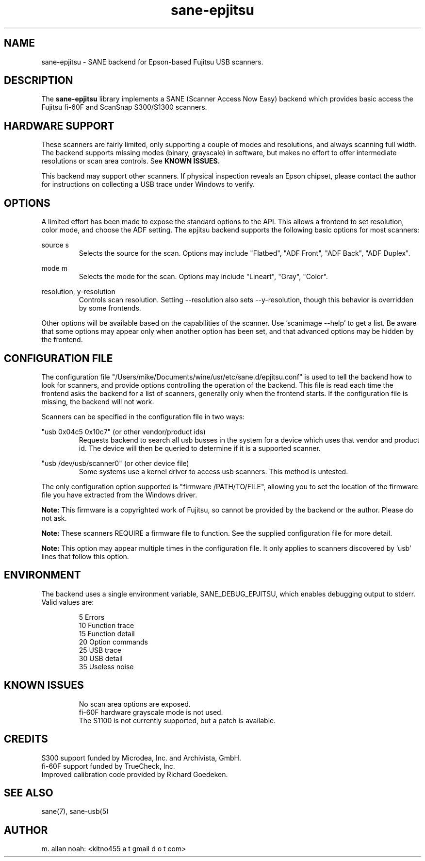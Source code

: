.TH sane\-epjitsu 5 "09 Feb 2010" "" "SANE Scanner Access Now Easy"
.IX sane\-epjitsu

.SH NAME
sane\-epjitsu \- SANE backend for Epson-based Fujitsu USB scanners.

.SH DESCRIPTION
The 
.B sane\-epjitsu
library implements a SANE (Scanner Access Now Easy) backend which provides basic access the Fujitsu fi\-60F and ScanSnap S300/S1300 scanners.

.SH HARDWARE SUPPORT
These scanners are fairly limited, only supporting a couple of modes and resolutions, and always scanning full width. The backend supports missing modes (binary, grayscale) in software, but makes no effort to offer intermediate resolutions or scan area controls. See 
.B KNOWN ISSUES.

This backend may support other scanners. If physical inspection reveals an Epson chipset, please contact the author for instructions on collecting a USB trace under Windows to verify.

.SH OPTIONS
A limited effort has been made to expose the standard options to the API.  This allows a frontend to set resolution, color mode, and choose the ADF setting. The epjitsu backend supports the following basic options for most scanners:
.PP
source s 
.RS
Selects the source for the scan. Options may include "Flatbed", "ADF Front", "ADF Back", "ADF Duplex".
.RE
.PP
mode m 
.RS
Selects the mode for the scan. Options may include "Lineart", "Gray", "Color".
.RE
.PP
resolution, y\-resolution
.RS
Controls scan resolution. Setting \-\-resolution also sets \-\-y\-resolution, though this behavior is overridden by some frontends.
.RE
.PP
Other options will be available based on the capabilities of the scanner. Use 'scanimage \-\-help' to get a list. Be aware that some options may appear only when another option has been set, and that advanced options may be hidden by the frontend.
.PP
.SH CONFIGURATION FILE
The configuration file "/Users/mike/Documents/wine/usr/etc/sane.d/epjitsu.conf" is used to tell the backend how to look for scanners, and provide options controlling the operation of the backend. This file is read each time the frontend asks the backend for a list of scanners, generally only when the frontend starts. If the configuration file is missing, the backend will not work.
.PP
Scanners can be specified in the configuration file in two ways:
.PP
"usb 0x04c5 0x10c7" (or other vendor/product ids)
.RS
Requests backend to search all usb busses in the system for a device which uses that vendor and product id. The device will then be queried to determine if it is a supported scanner.
.RE
.PP
"usb /dev/usb/scanner0" (or other device file)
.RS
Some systems use a kernel driver to access usb scanners. This method is untested.
.RE
.PP
The only configuration option supported is "firmware /PATH/TO/FILE", allowing you to set the location of the firmware file you have extracted from the Windows driver.
.PP
.B Note: 
This firmware is a copyrighted work of Fujitsu, so cannot be provided by the backend or the author. Please do not ask.
.PP
.B Note: 
These scanners REQUIRE a firmware file to function. See the supplied configuration file for more detail.
.PP
.B Note: 
This option may appear multiple times in the configuration file. It only applies to scanners discovered by 'usb' lines that follow this option.
.PP

.SH ENVIRONMENT
The backend uses a single environment variable, SANE_DEBUG_EPJITSU, which enables debugging output to stderr. Valid values are:
.PP
.RS
5  Errors
.br
10 Function trace
.br
15 Function detail
.br
20 Option commands
.br
25 USB trace
.br
30 USB detail
.br
35 Useless noise
.RE

.SH KNOWN ISSUES
.PP
.RS
No scan area options are exposed.
.br
.br
fi\-60F hardware grayscale mode is not used.
.br
.br
The S1100 is not currently supported, but a patch is available.
.RE

.SH CREDITS
S300 support funded by Microdea, Inc. and Archivista, GmbH.
.br
fi\-60F support funded by TrueCheck, Inc.
.br
Improved calibration code provided by Richard Goedeken.

.SH "SEE ALSO"
sane(7),
sane\-usb(5)

.SH AUTHOR
m. allan noah: <kitno455 a t gmail d o t com>

